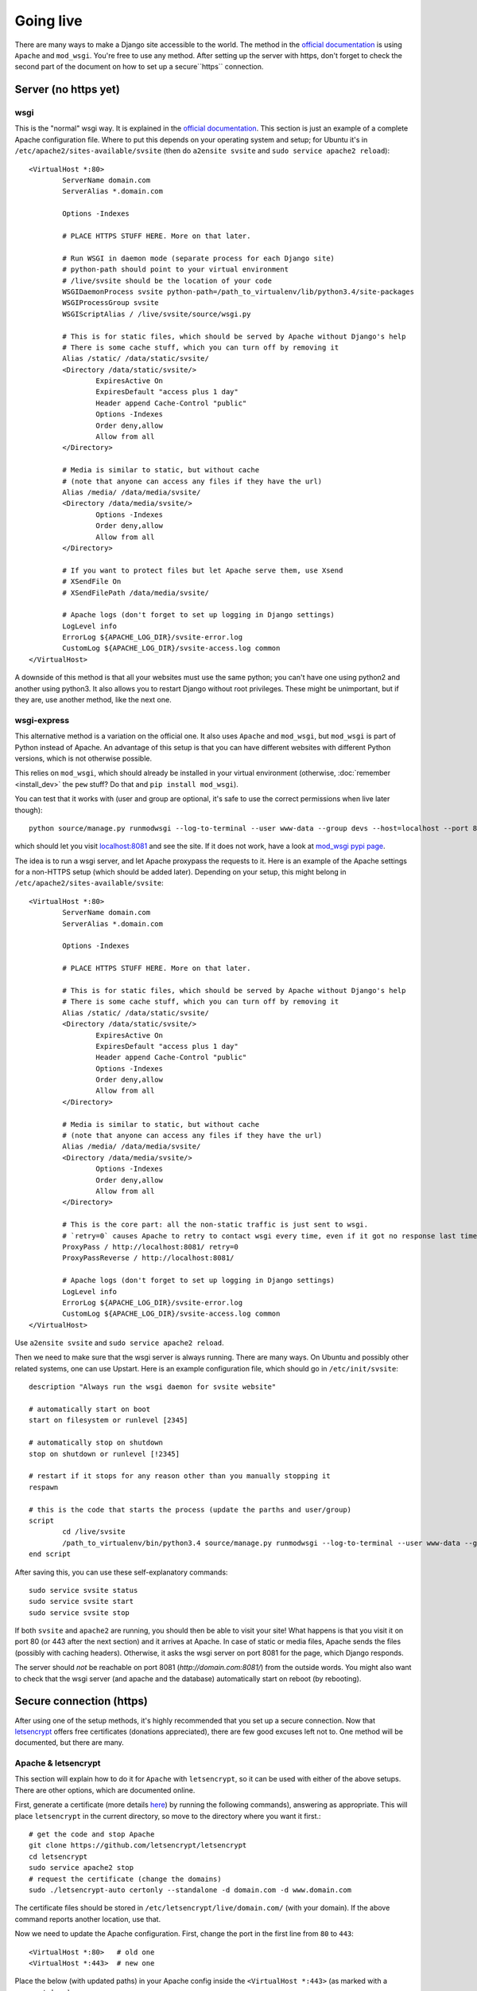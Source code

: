 
Going live
===============================

There are many ways to make a Django site accessible to the world. The method in the `official documentation`_ is using ``Apache`` and ``mod_wsgi``. You're free to use any method. After setting up the server with https, don't forget to check the second part of the document on how to set up a secure``https`` connection.

Server (no https yet)
-------------------------------

wsgi
...............................

This is the "normal" wsgi way. It is explained in the `official documentation`_. This section is just an example of a complete Apache configuration file. Where to put this depends on your operating system and setup; for Ubuntu it's in ``/etc/apache2/sites-available/svsite`` (then do ``a2ensite svsite`` and ``sudo service apache2 reload``)::

	<VirtualHost *:80>
		ServerName domain.com
		ServerAlias *.domain.com

		Options -Indexes

		# PLACE HTTPS STUFF HERE. More on that later.

		# Run WSGI in daemon mode (separate process for each Django site)
		# python-path should point to your virtual environment
		# /live/svsite should be the location of your code
		WSGIDaemonProcess svsite python-path=/path_to_virtualenv/lib/python3.4/site-packages
		WSGIProcessGroup svsite
		WSGIScriptAlias / /live/svsite/source/wsgi.py

		# This is for static files, which should be served by Apache without Django's help
		# There is some cache stuff, which you can turn off by removing it
		Alias /static/ /data/static/svsite/
		<Directory /data/static/svsite/>
			ExpiresActive On
			ExpiresDefault "access plus 1 day"
			Header append Cache-Control "public"
			Options -Indexes
			Order deny,allow
			Allow from all
		</Directory>

		# Media is similar to static, but without cache
		# (note that anyone can access any files if they have the url)
		Alias /media/ /data/media/svsite/
		<Directory /data/media/svsite/>
			Options -Indexes
			Order deny,allow
			Allow from all
		</Directory>

		# If you want to protect files but let Apache serve them, use Xsend
		# XSendFile On
		# XSendFilePath /data/media/svsite/

		# Apache logs (don't forget to set up logging in Django settings)
		LogLevel info
		ErrorLog ${APACHE_LOG_DIR}/svsite-error.log
		CustomLog ${APACHE_LOG_DIR}/svsite-access.log common
	</VirtualHost>

A downside of this method is that all your websites must use the same python; you can't have one using python2 and another using python3. It also allows you to restart Django without root privileges. These might be unimportant, but if they are, use another method, like the next one.

wsgi-express
...............................

This alternative method is a variation on the official one. It also uses ``Apache`` and ``mod_wsgi``, but ``mod_wsgi`` is part of Python instead of Apache. An advantage of this setup is that you can have different websites with different Python versions, which is not otherwise possible.

This relies on ``mod_wsgi``, which should already be installed in your virtual environment (otherwise, :doc:`remember <install_dev>` the ``pew`` stuff? Do that and ``pip install mod_wsgi``).

You can test that it works with (user and group are optional, it's safe to use the correct permissions when live later though)::

	python source/manage.py runmodwsgi --log-to-terminal --user www-data --group devs --host=localhost --port 8081 --pythonpath=/path-to-virtualenv/lib/python3.4/site-packages source/wsgi.py

which should let you visit `localhost:8081`_ and see the site. If it does not work, have a look at `mod_wsgi pypi page`_.

The idea is to run a wsgi server, and let Apache proxypass the requests to it. Here is an example of the Apache settings for a non-HTTPS setup (which should be added later). Depending on your setup, this might belong in ``/etc/apache2/sites-available/svsite``::

	<VirtualHost *:80>
		ServerName domain.com
		ServerAlias *.domain.com

		Options -Indexes

		# PLACE HTTPS STUFF HERE. More on that later.

		# This is for static files, which should be served by Apache without Django's help
		# There is some cache stuff, which you can turn off by removing it
		Alias /static/ /data/static/svsite/
		<Directory /data/static/svsite/>
			ExpiresActive On
			ExpiresDefault "access plus 1 day"
			Header append Cache-Control "public"
			Options -Indexes
			Order deny,allow
			Allow from all
		</Directory>

		# Media is similar to static, but without cache
		# (note that anyone can access any files if they have the url)
		Alias /media/ /data/media/svsite/
		<Directory /data/media/svsite/>
			Options -Indexes
			Order deny,allow
			Allow from all
		</Directory>

		# This is the core part: all the non-static traffic is just sent to wsgi.
		# `retry=0` causes Apache to retry to contact wsgi every time, even if it got no response last time
		ProxyPass / http://localhost:8081/ retry=0
		ProxyPassReverse / http://localhost:8081/

		# Apache logs (don't forget to set up logging in Django settings)
		LogLevel info
		ErrorLog ${APACHE_LOG_DIR}/svsite-error.log
		CustomLog ${APACHE_LOG_DIR}/svsite-access.log common
	</VirtualHost>

Use ``a2ensite svsite`` and ``sudo service apache2 reload``.

Then we need to make sure that the wsgi server is always running. There are many ways. On Ubuntu and possibly other related systems, one can use Upstart. Here is an example configuration file, which should go in ``/etc/init/svsite``::

	description "Always run the wsgi daemon for svsite website"

	# automatically start on boot
	start on filesystem or runlevel [2345]

	# automatically stop on shutdown
	stop on shutdown or runlevel [!2345]

	# restart if it stops for any reason other than you manually stopping it
	respawn

	# this is the code that starts the process (update the parths and user/group)
	script
		cd /live/svsite
		/path_to_virtualenv/bin/python3.4 source/manage.py runmodwsgi --log-to-terminal --user www-data --group devs --host=localhost --port 8081 --pythonpath=/path_to_virtualenv/svsite/lib/python3.4/site-packages source/wsgi.py
	end script

After saving this, you can use these self-explanatory commands::

	sudo service svsite status
	sudo service svsite start
	sudo service svsite stop

If both ``svsite`` and ``apache2`` are running, you should then be able to visit your site! What happens is that you visit it on port 80 (or 443 after the next section) and it arrives at Apache. In case of static or media files, Apache sends the files (possibly with caching headers). Otherwise, it asks the wsgi server on port 8081 for the page, which Django responds.

The server should *not* be reachable on port 8081 (`http://domain.com:8081/`) from the outside words. You might also want to check that the wsgi server (and apache and the database) automatically start on reboot (by rebooting).

Secure connection (https)
-------------------------------

After using one of the setup methods, it's highly recommended that you set up a secure connection. Now that letsencrypt_ offers free certificates (donations appreciated), there are few good excuses left not to. One method will be documented, but there are many.

Apache & letsencrypt
...............................

This section will explain how to do it for ``Apache`` with ``letsencrypt``, so it can be used with either of the above setups. There are other options, which are documented online.

First, generate a certificate (more details here_) by running the following commands), answering as appropriate. This will place ``letsencrypt`` in the current directory, so move to the directory where you want it first.::

	# get the code and stop Apache
	git clone https://github.com/letsencrypt/letsencrypt
	cd letsencrypt
	sudo service apache2 stop
	# request the certificate (change the domains)
	sudo ./letsencrypt-auto certonly --standalone -d domain.com -d www.domain.com

The certificate files should be stored in ``/etc/letsencrypt/live/domain.com/`` (with your domain). If the above command reports another location, use that.

Now we need to update the Apache configuration. First, change the port in the first line from ``80`` to ``443``::

	<VirtualHost *:80>   # old one
	<VirtualHost *:443>  # new one

Place the below (with updated paths) in your Apache config inside the ``<VirtualHost *:443>`` (as marked with a comment above)::

	SSLEngine on
	SSLCertificateFile /etc/letsencrypt/live/domain.com/cert.pem
	SSLCertificateKeyFile /etc/letsencrypt/live/domain.com/privkey.pem
	SSLCertificateChainFile /etc/letsencrypt/live/domain.com/chain.pem
	# Header always set Strict-Transport-Security "max-age=2600000; preload"

And at the bottom add (if you want all requests to be secure)::

	<VirtualHost *:80>
		ServerName domain.com
		ServerAlias *.domain.com

		Redirect permanent / https://domain.com/
	</VirtualHost>

The last line tells browsers to not access your site through http for a long time. Only enable it when you are confident things are working and will keep working! It's good for security, making it hard for attackers to divert traffic to http, but it'll make your site inaccessible if https stops working.

Now just restart Apache and see if things work::

	sudo service apache2 restart

You can update ``local.py`` with (at least)::

	SESSION_COOKIE_SECURE = CSRF_COOKIE_SECURE = False

You'll need to refresh your https certificates every few months. Don't forget to do that!

.. _`official documentation`: https://docs.djangoproject.com/en/dev/howto/deployment/wsgi/
.. _`localhost:8081`: http://localhost:8081/
.. _`mod_wsgi pypi page`: https://pypi.python.org/pypi/mod_wsgi
.. _letsencrypt: https://letsencrypt.org/
.. _here: https://letsencrypt.org/getting-started/


